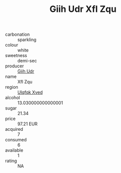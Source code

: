 :PROPERTIES:
:ID:                     81541f39-bb57-4246-8b2c-f7a22ab52672
:END:
#+TITLE: Giih Udr Xfl Zqu 

- carbonation :: sparkling
- colour :: white
- sweetness :: demi-sec
- producer :: [[id:38c8ce93-379c-4645-b249-23775ff51477][Giih Udr]]
- name :: Xfl Zqu
- region :: [[id:106b3122-bafe-43ea-b483-491e796c6f06][Ulqfqk Xved]]
- alcohol :: 13.030000000000001
- sugar :: 21.34
- price :: 97.21 EUR
- acquired :: 7
- consumed :: 6
- available :: 1
- rating :: NA


